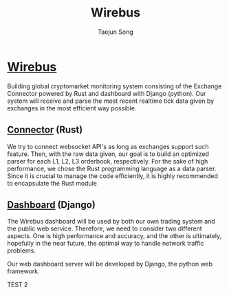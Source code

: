 
#+title: Wirebus
#+author: Taejun Song

* [[id:a24c38b1-c48a-4dab-8ce1-8bc228fe0506][Wirebus]]

Building global cryptomarket monitoring system consisting of the Exchange Connector powered by Rust and dashboard with Django (python).
Our system will receive and parse the most recent realtime tick data given by exchanges in the most efficient way possible.


** [[id:fe110cd1-7155-48f3-a535-587ffb5968de][Connector]] (Rust)

We try to connect websocket API's as long as exchanges support such feature.
Then, with the raw data given, our goal is to build an optimized parser for each L1, L2, L3 orderbook, respectively.
For the sake of high performance, we chose the Rust programming language as a data parser.
Since it is crucial to manage the code efficiently, it is highly recommended to encapsulate the Rust module

** [[id:15d07819-341a-4e37-871f-f3ae893f9142][Dashboard]] (Django)

The Wirebus dashboard will be used by both our own trading system and the public web service.
Therefore, we need to consider two different aspects. One is high performance and accuracy, and the other is ultimately, hopefully in the near future, the optimal way to handle network traffic problems.

Our web dashboard server will be developed by Django, the python web framework.

TEST 2
